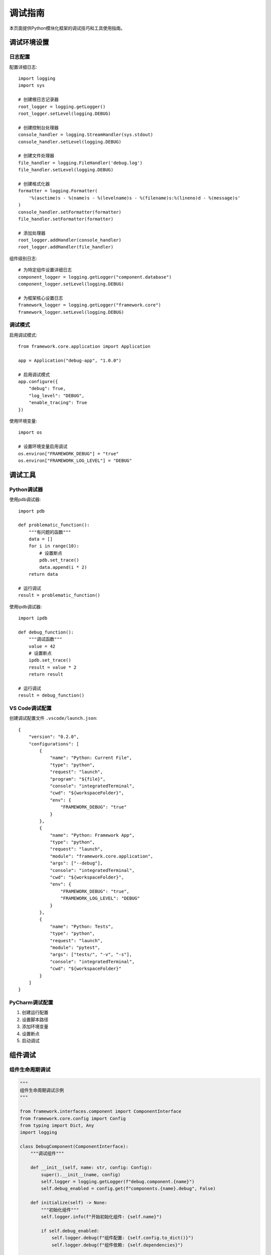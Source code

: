 调试指南
========

本页面提供Python模块化框架的调试技巧和工具使用指南。

调试环境设置
------------

日志配置
~~~~~~~~

配置详细日志::

    import logging
    import sys

    # 创建根日志记录器
    root_logger = logging.getLogger()
    root_logger.setLevel(logging.DEBUG)

    # 创建控制台处理器
    console_handler = logging.StreamHandler(sys.stdout)
    console_handler.setLevel(logging.DEBUG)

    # 创建文件处理器
    file_handler = logging.FileHandler('debug.log')
    file_handler.setLevel(logging.DEBUG)

    # 创建格式化器
    formatter = logging.Formatter(
        '%(asctime)s - %(name)s - %(levelname)s - %(filename)s:%(lineno)d - %(message)s'
    )
    console_handler.setFormatter(formatter)
    file_handler.setFormatter(formatter)

    # 添加处理器
    root_logger.addHandler(console_handler)
    root_logger.addHandler(file_handler)

组件级别日志::

    # 为特定组件设置详细日志
    component_logger = logging.getLogger("component.database")
    component_logger.setLevel(logging.DEBUG)

    # 为框架核心设置日志
    framework_logger = logging.getLogger("framework.core")
    framework_logger.setLevel(logging.DEBUG)

调试模式
~~~~~~~~

启用调试模式::

    from framework.core.application import Application

    app = Application("debug-app", "1.0.0")
    
    # 启用调试模式
    app.configure({
        "debug": True,
        "log_level": "DEBUG",
        "enable_tracing": True
    })

使用环境变量::

    import os

    # 设置环境变量启用调试
    os.environ["FRAMEWORK_DEBUG"] = "true"
    os.environ["FRAMEWORK_LOG_LEVEL"] = "DEBUG"

调试工具
--------

Python调试器
~~~~~~~~~~~~

使用pdb调试器::

    import pdb

    def problematic_function():
        """有问题的函数"""
        data = []
        for i in range(10):
            # 设置断点
            pdb.set_trace()
            data.append(i * 2)
        return data

    # 运行调试
    result = problematic_function()

使用ipdb调试器::

    import ipdb

    def debug_function():
        """调试函数"""
        value = 42
        # 设置断点
        ipdb.set_trace()
        result = value * 2
        return result

    # 运行调试
    result = debug_function()

VS Code调试配置
~~~~~~~~~~~~~~~

创建调试配置文件 ``.vscode/launch.json``::

    {
        "version": "0.2.0",
        "configurations": [
            {
                "name": "Python: Current File",
                "type": "python",
                "request": "launch",
                "program": "${file}",
                "console": "integratedTerminal",
                "cwd": "${workspaceFolder}",
                "env": {
                    "FRAMEWORK_DEBUG": "true"
                }
            },
            {
                "name": "Python: Framework App",
                "type": "python",
                "request": "launch",
                "module": "framework.core.application",
                "args": ["--debug"],
                "console": "integratedTerminal",
                "cwd": "${workspaceFolder}",
                "env": {
                    "FRAMEWORK_DEBUG": "true",
                    "FRAMEWORK_LOG_LEVEL": "DEBUG"
                }
            },
            {
                "name": "Python: Tests",
                "type": "python",
                "request": "launch",
                "module": "pytest",
                "args": ["tests/", "-v", "-s"],
                "console": "integratedTerminal",
                "cwd": "${workspaceFolder}"
            }
        ]
    }

PyCharm调试配置
~~~~~~~~~~~~~~~

1. 创建运行配置
2. 设置脚本路径
3. 添加环境变量
4. 设置断点
5. 启动调试

组件调试
--------

组件生命周期调试
~~~~~~~~~~~~~~~~

.. code-block:: python

    """
    组件生命周期调试示例
    """

    from framework.interfaces.component import ComponentInterface
    from framework.core.config import Config
    from typing import Dict, Any
    import logging

    class DebugComponent(ComponentInterface):
        """调试组件"""
        
        def __init__(self, name: str, config: Config):
            super().__init__(name, config)
            self.logger = logging.getLogger(f"debug.component.{name}")
            self.debug_enabled = config.get(f"components.{name}.debug", False)
        
        def initialize(self) -> None:
            """初始化组件"""
            self.logger.info(f"开始初始化组件: {self.name}")
            
            if self.debug_enabled:
                self.logger.debug(f"组件配置: {self.config.to_dict()}")
                self.logger.debug(f"组件依赖: {self.dependencies}")
            
            try:
                # 初始化逻辑
                self._do_initialization()
                self.logger.info(f"组件初始化完成: {self.name}")
            except Exception as e:
                self.logger.error(f"组件初始化失败: {e}")
                raise
        
        def start(self) -> None:
            """启动组件"""
            self.logger.info(f"开始启动组件: {self.name}")
            
            if self.debug_enabled:
                self.logger.debug("检查依赖组件状态")
                for dep_name in self.dependencies:
                    try:
                        dep_component = self.get_dependency(dep_name)
                        health = dep_component.get_health_status()
                        self.logger.debug(f"依赖组件 {dep_name} 状态: {health}")
                    except Exception as e:
                        self.logger.warning(f"无法获取依赖组件 {dep_name} 状态: {e}")
            
            try:
                # 启动逻辑
                self._do_start()
                self.logger.info(f"组件启动完成: {self.name}")
            except Exception as e:
                self.logger.error(f"组件启动失败: {e}")
                raise
        
        def stop(self) -> None:
            """停止组件"""
            self.logger.info(f"开始停止组件: {self.name}")
            
            try:
                # 停止逻辑
                self._do_stop()
                self.logger.info(f"组件停止完成: {self.name}")
            except Exception as e:
                self.logger.error(f"组件停止失败: {e}")
                raise
        
        def get_health_status(self) -> Dict[str, Any]:
            """获取健康状态"""
            status = {
                "status": "healthy",
                "component_name": self.name,
                "debug_enabled": self.debug_enabled
            }
            
            if self.debug_enabled:
                status["config"] = self.config.to_dict()
                status["dependencies"] = self.dependencies
            
            return status
        
        def _do_initialization(self):
            """实际初始化逻辑"""
            pass
        
        def _do_start(self):
            """实际启动逻辑"""
            pass
        
        def _do_stop(self):
            """实际停止逻辑"""
            pass

依赖注入调试
~~~~~~~~~~~~

.. code-block:: python

    """
    依赖注入调试示例
    """

    from framework.core.container import Container
    import logging

    class DebugContainer(Container):
        """调试容器"""
        
        def __init__(self):
            super().__init__()
            self.logger = logging.getLogger("debug.container")
        
        def register_singleton(self, name: str, service_class):
            """注册单例服务"""
            self.logger.debug(f"注册单例服务: {name} -> {service_class}")
            super().register_singleton(name, service_class)
        
        def register_transient(self, name: str, service_class):
            """注册瞬态服务"""
            self.logger.debug(f"注册瞬态服务: {name} -> {service_class}")
            super().register_transient(name, service_class)
        
        def get(self, name: str):
            """获取服务"""
            self.logger.debug(f"获取服务: {name}")
            try:
                service = super().get(name)
                self.logger.debug(f"成功获取服务: {name} -> {type(service)}")
                return service
            except Exception as e:
                self.logger.error(f"获取服务失败: {name} - {e}")
                raise
        
        def resolve_dependencies(self, service_class):
            """解析依赖"""
            self.logger.debug(f"解析依赖: {service_class}")
            try:
                dependencies = super().resolve_dependencies(service_class)
                self.logger.debug(f"依赖解析成功: {service_class} -> {dependencies}")
                return dependencies
            except Exception as e:
                self.logger.error(f"依赖解析失败: {service_class} - {e}")
                raise

中间件调试
----------

中间件执行调试
~~~~~~~~~~~~~~

.. code-block:: python

    """
    中间件执行调试示例
    """

    from framework.core.middleware import MiddlewareInterface
    from typing import Dict, Any
    import logging
    import time

    class DebugMiddleware(MiddlewareInterface):
        """调试中间件"""
        
        def __init__(self, name: str):
            super().__init__(name)
            self.logger = logging.getLogger(f"debug.middleware.{name}")
            self.request_count = 0
            self.total_time = 0.0
        
        def process_request(self, request: Dict[str, Any]) -> Dict[str, Any]:
            """处理请求"""
            self.request_count += 1
            start_time = time.time()
            
            self.logger.debug(f"开始处理请求 #{self.request_count}")
            self.logger.debug(f"请求数据: {request}")
            
            try:
                # 处理请求
                processed_request = self._process_request_internal(request)
                
                processing_time = time.time() - start_time
                self.total_time += processing_time
                
                self.logger.debug(f"请求处理完成，耗时: {processing_time:.3f}秒")
                
                return processed_request
            except Exception as e:
                self.logger.error(f"请求处理失败: {e}")
                raise
        
        def process_response(self, response: Dict[str, Any]) -> Dict[str, Any]:
            """处理响应"""
            start_time = time.time()
            
            self.logger.debug(f"开始处理响应")
            self.logger.debug(f"响应数据: {response}")
            
            try:
                # 处理响应
                processed_response = self._process_response_internal(response)
                
                processing_time = time.time() - start_time
                self.logger.debug(f"响应处理完成，耗时: {processing_time:.3f}秒")
                
                return processed_response
            except Exception as e:
                self.logger.error(f"响应处理失败: {e}")
                raise
        
        def process_error(self, error: Exception, request: Dict[str, Any]) -> Dict[str, Any]:
            """处理错误"""
            self.logger.error(f"处理错误: {error}")
            self.logger.debug(f"错误请求: {request}")
            
            try:
                # 处理错误
                error_response = self._process_error_internal(error, request)
                
                self.logger.debug(f"错误处理完成: {error_response}")
                
                return error_response
            except Exception as e:
                self.logger.error(f"错误处理失败: {e}")
                raise
        
        def _process_request_internal(self, request: Dict[str, Any]) -> Dict[str, Any]:
            """内部请求处理"""
            # 添加调试信息
            request["_debug_middleware"] = self.name
            request["_debug_timestamp"] = time.time()
            return request
        
        def _process_response_internal(self, response: Dict[str, Any]) -> Dict[str, Any]:
            """内部响应处理"""
            # 添加调试信息
            response["_debug_middleware"] = self.name
            response["_debug_timestamp"] = time.time()
            return response
        
        def _process_error_internal(self, error: Exception, request: Dict[str, Any]) -> Dict[str, Any]:
            """内部错误处理"""
            return {
                "error": str(error),
                "status": 500,
                "debug_middleware": self.name,
                "debug_timestamp": time.time()
            }

插件调试
--------

插件加载调试
~~~~~~~~~~~~

.. code-block:: python

    """
    插件加载调试示例
    """

    from framework.core.plugin import PluginManager
    import logging

    class DebugPluginManager(PluginManager):
        """调试插件管理器"""
        
        def __init__(self, plugin_dirs):
            super().__init__(plugin_dirs)
            self.logger = logging.getLogger("debug.plugin_manager")
        
        def discover_plugins(self):
            """发现插件"""
            self.logger.debug(f"开始发现插件，搜索目录: {self.plugin_dirs}")
            
            try:
                plugins = super().discover_plugins()
                self.logger.info(f"发现 {len(plugins)} 个插件")
                
                for plugin in plugins:
                    self.logger.debug(f"发现插件: {plugin.name} v{plugin.version}")
                    self.logger.debug(f"插件描述: {plugin.description}")
                    self.logger.debug(f"插件依赖: {plugin.dependencies}")
                
                return plugins
            except Exception as e:
                self.logger.error(f"插件发现失败: {e}")
                raise
        
        def load_plugin(self, plugin_info):
            """加载插件"""
            self.logger.debug(f"开始加载插件: {plugin_info.name}")
            
            try:
                super().load_plugin(plugin_info)
                self.logger.info(f"插件加载成功: {plugin_info.name}")
            except Exception as e:
                self.logger.error(f"插件加载失败: {plugin_info.name} - {e}")
                raise
        
        def start_plugin(self, plugin_name: str):
            """启动插件"""
            self.logger.debug(f"开始启动插件: {plugin_name}")
            
            try:
                super().start_plugin(plugin_name)
                self.logger.info(f"插件启动成功: {plugin_name}")
            except Exception as e:
                self.logger.error(f"插件启动失败: {plugin_name} - {e}")
                raise
        
        def stop_plugin(self, plugin_name: str):
            """停止插件"""
            self.logger.debug(f"开始停止插件: {plugin_name}")
            
            try:
                super().stop_plugin(plugin_name)
                self.logger.info(f"插件停止成功: {plugin_name}")
            except Exception as e:
                self.logger.error(f"插件停止失败: {plugin_name} - {e}")
                raise

性能调试
--------

性能分析
~~~~~~~~

.. code-block:: python

    """
    性能分析调试示例
    """

    import cProfile
    import pstats
    import time
    from framework.core.application import Application

    class PerformanceDebugger:
        """性能调试器"""
        
        def __init__(self):
            self.profiler = cProfile.Profile()
            self.start_time = None
            self.end_time = None
        
        def start_profiling(self):
            """开始性能分析"""
            self.start_time = time.time()
            self.profiler.enable()
        
        def stop_profiling(self):
            """停止性能分析"""
            self.profiler.disable()
            self.end_time = time.time()
        
        def analyze_results(self, top_functions=20):
            """分析结果"""
            duration = self.end_time - self.start_time
            print(f"总执行时间: {duration:.3f}秒")
            
            stats = pstats.Stats(self.profiler)
            stats.sort_stats('cumulative')
            stats.print_stats(top_functions)
        
        def profile_application_startup(self):
            """分析应用启动性能"""
            print("开始分析应用启动性能...")
            
            self.start_profiling()
            
            app = Application("performance-debug-app", "1.0.0")
            app.start()
            
            self.stop_profiling()
            
            print("应用启动性能分析结果:")
            self.analyze_results()
            
            app.stop()

    # 使用示例
    if __name__ == "__main__":
        debugger = PerformanceDebugger()
        debugger.profile_application_startup()

内存调试
~~~~~~~~

.. code-block:: python

    """
    内存调试示例
    """

    import tracemalloc
    import gc
    from framework.core.application import Application

    class MemoryDebugger:
        """内存调试器"""
        
        def __init__(self):
            self.snapshots = []
        
        def start_tracing(self):
            """开始内存跟踪"""
            tracemalloc.start()
            print("内存跟踪已开始")
        
        def take_snapshot(self, label):
            """拍摄内存快照"""
            snapshot = tracemalloc.take_snapshot()
            self.snapshots.append((label, snapshot))
            print(f"内存快照已拍摄: {label}")
        
        def compare_snapshots(self, label1, label2):
            """比较内存快照"""
            snapshot1 = next(s for l, s in self.snapshots if l == label1)
            snapshot2 = next(s for l, s in self.snapshots if l == label2)
            
            top_stats = snapshot2.compare_to(snapshot1, 'lineno')
            
            print(f"内存变化 ({label1} -> {label2}):")
            for stat in top_stats[:10]:
                print(stat)
        
        def get_memory_usage(self):
            """获取当前内存使用"""
            current, peak = tracemalloc.get_traced_memory()
            print(f"当前内存使用: {current / 1024 / 1024:.1f}MB")
            print(f"峰值内存使用: {peak / 1024 / 1024:.1f}MB")
        
        def stop_tracing(self):
            """停止内存跟踪"""
            tracemalloc.stop()
            print("内存跟踪已停止")
        
        def debug_application_memory(self):
            """调试应用内存使用"""
            self.start_tracing()
            
            # 拍摄初始快照
            self.take_snapshot("初始状态")
            
            # 创建应用
            app = Application("memory-debug-app", "1.0.0")
            self.take_snapshot("应用创建后")
            
            # 启动应用
            app.start()
            self.take_snapshot("应用启动后")
            
            # 停止应用
            app.stop()
            self.take_snapshot("应用停止后")
            
            # 强制垃圾回收
            gc.collect()
            self.take_snapshot("垃圾回收后")
            
            # 比较快照
            self.compare_snapshots("初始状态", "应用创建后")
            self.compare_snapshots("应用启动后", "应用停止后")
            self.compare_snapshots("应用停止后", "垃圾回收后")
            
            self.get_memory_usage()
            self.stop_tracing()

    # 使用示例
    if __name__ == "__main__":
        debugger = MemoryDebugger()
        debugger.debug_application_memory()

调试最佳实践
------------

1. **分层调试**: 从应用层到组件层逐步调试
2. **日志记录**: 使用详细的日志记录执行流程
3. **断点调试**: 在关键位置设置断点
4. **性能监控**: 定期监控性能指标
5. **内存分析**: 定期检查内存使用情况

调试工具推荐
------------

* **IDE调试器**: VS Code, PyCharm
* **命令行调试器**: pdb, ipdb
* **性能分析**: cProfile, line_profiler
* **内存分析**: memory_profiler, tracemalloc
* **日志分析**: 结构化日志, ELK Stack

更多信息
--------

* :doc:`common_issues` - 常见问题故障排除
* :doc:`performance` - 性能问题故障排除
* :doc:`../examples/advanced_usage` - 高级使用示例
